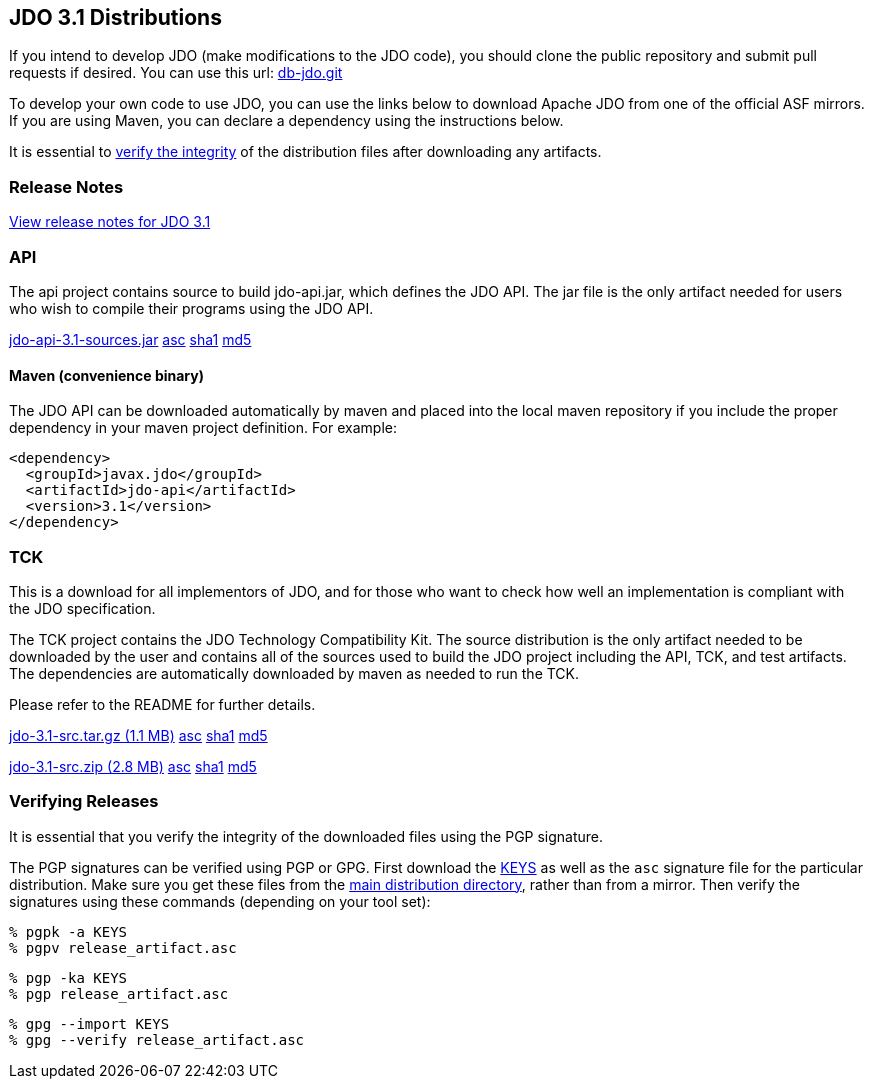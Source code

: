 :_basedir: 
:_imagesdir: images/
:grid: cols
:development:

[[index]]

== JDO 3.1 Distributionsanchor:JDO_3.1_Distributions[]

If you intend to develop JDO (make modifications to the JDO code), you should
clone the public repository and submit pull requests if desired.
You can use this url: https://github.com/apache/db-jdo.git[db-jdo.git]

To develop your own code to use JDO, you can use the links below
to download Apache JDO from one of the official ASF mirrors.
If you are using Maven, you can declare a dependency using the instructions below.

It is essential to xref:Verifying[verify the integrity] of the
distribution files after downloading any artifacts.

=== Release Notesanchor:Release_Notes[]

https://issues.apache.org/jira/secure/ReleaseNote.jspa?version=12325878&styleName=Html&projectId=10630[View
release notes for JDO 3.1]

=== APIanchor:API[]

The api project contains source to build jdo-api.jar, which defines the
JDO API. The jar file is the only artifact needed for users who wish to
compile their programs using the JDO API.

https://www.apache.org/dyn/closer.lua/db/jdo/3.1/jdo-api-3.1-sources.jar[jdo-api-3.1-sources.jar]
https://downloads.apache.org/db/jdo/3.1/jdo-api-3.1-sources.jar.asc[asc]
https://downloads.apache.org/db/jdo/3.1/jdo-api-3.1-sources.jar.sha1[sha1]
https://downloads.apache.org/db/jdo/3.1/jdo-api-3.1-sources.jar.md5[md5]

==== Maven (convenience binary)anchor:Maven[]

The JDO API can be downloaded
automatically by maven and placed into the local maven repository if you
include the proper dependency in your maven project definition.
For example:
[source,xml]
<dependency>
  <groupId>javax.jdo</groupId>
  <artifactId>jdo-api</artifactId>
  <version>3.1</version>
</dependency>

=== TCKanchor:TCK[]

This is a download for all implementors of JDO, and for those who want
to check how well an implementation is compliant with the JDO
specification.

The TCK project contains the JDO Technology Compatibility
Kit. The source distribution is the only artifact needed to be
downloaded by the user and contains all of the sources used to build
the JDO project including the API, TCK, and test artifacts.
The dependencies are automatically downloaded by
maven as needed to run the TCK. 

Please refer to the README for further details.

https://www.apache.org/dyn/closer.lua/db/jdo/3.1/jdo-3.1-src.tar.gz[jdo-3.1-src.tar.gz (1.1 MB)]
https://downloads.apache.org/db/jdo/3.1/jdo-3.1-src.tar.gz.asc[asc]
https://downloads.apache.org/db/jdo/3.1/jdo-3.1-src.tar.gz.sha1[sha1]
https://downloads.apache.org/db/jdo/3.1/jdo-3.1-src.tar.gz.md5[md5]

https://www.apache.org/dyn/closer.lua/db/jdo/3.1/jdo-3.1-src.zip[jdo-3.1-src.zip (2.8 MB)]
https://downloads.apache.org/db/jdo/3.1/jdo-3.1-src.zip.asc[asc]
https://downloads.apache.org/db/jdo/3.1/jdo-3.1-src.zip.sha1[sha1]
https://downloads.apache.org/db/jdo/3.1/jdo-3.1-src.zip.md5[md5]

=== Verifying Releasesanchor:Verifying_Releases[]

anchor:Verifying[]

It is essential that you verify the integrity of the downloaded files
using the PGP signature.

The PGP signatures can be verified using PGP or GPG. First download the
https://www.apache.org/dist/db/jdo/KEYS[KEYS] as well as the `asc`
signature file for the particular distribution. Make sure you get these
files from the https://www.apache.org/dist/db/jdo/[main distribution
directory], rather than from a mirror. Then verify the signatures using
these commands (depending on your tool set):

[source]
% pgpk -a KEYS 
% pgpv release_artifact.asc

[source]
% pgp -ka KEYS
% pgp release_artifact.asc

[source]
% gpg --import KEYS
% gpg --verify release_artifact.asc



